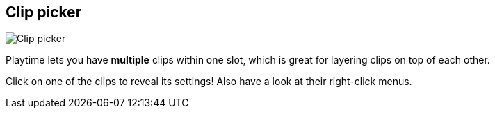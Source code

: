 ifdef::pdf-theme[[[inspector-slot-clip-picker,Clip picker]]]
ifndef::pdf-theme[[[inspector-slot-clip-picker,Clip picker image:playtime::generated/screenshots/elements/inspector/slot/clip-picker.png[width=50, pdfwidth=8mm]]]]
== Clip picker

image::playtime::generated/screenshots/elements/inspector/slot/clip-picker.png[Clip picker, role="related thumb right", float=right]

Playtime lets you have *multiple* clips within one slot, which is great for layering clips on top of each other.

Click on one of the clips to reveal its settings! Also have a look at their right-click menus.

